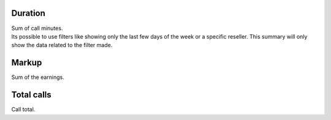 
.. _callSummaryDayUser-sumsessiontime:

Duration
--------

| Sum of call minutes.
| Its possible to use filters like showing only the last few days of the week or a specific reseller. This summary will only show the data related to the filter made.




.. _callSummaryDayUser-sumlucro:

Markup
------

| Sum of the earnings.




.. _callSummaryDayUser-sumnbcall:

Total calls
-----------

| Call total.



